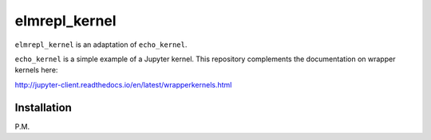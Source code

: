 elmrepl_kernel
==============

``elmrepl_kernel`` is an adaptation of ``echo_kernel``.

``echo_kernel`` is a simple example of a Jupyter kernel. This repository
complements the documentation on wrapper kernels here:

http://jupyter-client.readthedocs.io/en/latest/wrapperkernels.html

Installation
------------

P.M.

